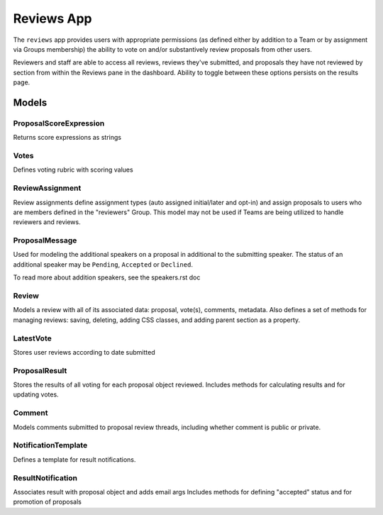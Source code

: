 Reviews App
=============

The ``reviews`` app provides users with appropriate permissions (as defined either by addition to a Team or by assignment via Groups membership) the ability to vote on and/or substantively review proposals from other users. 

Reviewers and staff are able to access all reviews, reviews they've submitted, and proposals they have not reviewed by section from within the Reviews pane in the dashboard. Ability to toggle between these options persists on the results page.


Models
------


ProposalScoreExpression
~~~~~~~~~~~~~~~~~~~~~~~~~

Returns score expressions as strings


Votes
~~~~~~~

Defines voting rubric with scoring values


ReviewAssignment
~~~~~~~~~~~~~~~~~~~

Review assignments define assignment types (auto assigned initial/later and opt-in) and assign proposals to users who are members defined in the "reviewers" Group. This model may not be used if Teams are being utilized to handle reviewers and reviews.


ProposalMessage
~~~~~~~~~~~~~~~~~~

Used for modeling the additional speakers on a proposal in additional to the
submitting speaker. The status of an additional speaker may be ``Pending``,
``Accepted`` or ``Declined``.

To read more about addition speakers, see the speakers.rst doc


Review
~~~~~~~~

Models a review with all of its associated data: proposal, vote(s), comments, metadata.
Also defines a set of methods for managing reviews: saving, deleting, adding CSS classes, and adding parent section as a property.


LatestVote
~~~~~~~~~~~~

Stores user reviews according to date submitted


ProposalResult
~~~~~~~~~~~~~~~~

Stores the results of all voting for each proposal object reviewed.
Includes methods for calculating results and for updating votes.


Comment
~~~~~~~~~

Models comments submitted to proposal review threads, including whether comment is public or private.


NotificationTemplate
~~~~~~~~~~~~~~~~~~~~~~

Defines a template for result notifications.


ResultNotification
~~~~~~~~~~~~~~~~~~~~

Associates result with proposal object and adds email args
Includes methods for defining "accepted" status and for promotion of proposals




